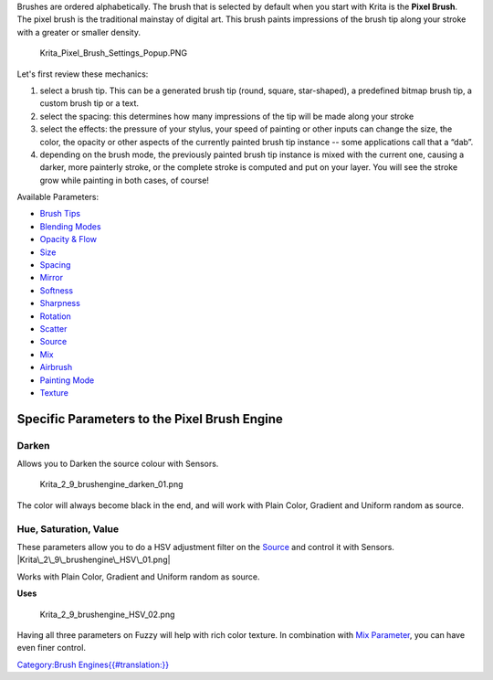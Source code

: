 Brushes are ordered alphabetically. The brush that is selected by
default when you start with Krita is the **Pixel Brush**. The pixel
brush is the traditional mainstay of digital art. This brush paints
impressions of the brush tip along your stroke with a greater or smaller
density.

.. figure:: Krita_Pixel_Brush_Settings_Popup.PNG
   :alt: Krita_Pixel_Brush_Settings_Popup.PNG

   Krita\_Pixel\_Brush\_Settings\_Popup.PNG

Let's first review these mechanics:

#. select a brush tip. This can be a generated brush tip (round, square,
   star-shaped), a predefined bitmap brush tip, a custom brush tip or a
   text.
#. select the spacing: this determines how many impressions of the tip
   will be made along your stroke
#. select the effects: the pressure of your stylus, your speed of
   painting or other inputs can change the size, the color, the opacity
   or other aspects of the currently painted brush tip instance -- some
   applications call that a “dab”.
#. depending on the brush mode, the previously painted brush tip
   instance is mixed with the current one, causing a darker, more
   painterly stroke, or the complete stroke is computed and put on your
   layer. You will see the stroke grow while painting in both cases, of
   course!

Available Parameters:

-  `Brush Tips <Special:myLanguage/Brush_Tips>`__
-  `Blending Modes <Special:myLanguage/Blending_Modes>`__
-  `Opacity & Flow <Special:myLanguage/Opacity_&amp;_Flow>`__
-  `Size <Special:myLanguage/Parameters#Size>`__
-  `Spacing <Special:myLanguage/Parameters#Spacing>`__
-  `Mirror <Special:myLanguage/Parameters#Mirror>`__
-  `Softness <Special:myLanguage/Parameters#Softness>`__
-  `Sharpness <Special:myLanguage/Parameters#Sharpness>`__
-  `Rotation <Special:myLanguage/Parameters#Rotation>`__
-  `Scatter <Special:myLanguage/Parameters#Scatter>`__
-  `Source <Special:myLanguage/Parameters#Source>`__
-  `Mix <Special:myLanguage/Parameters#Mix>`__
-  `Airbrush <Special:myLanguage/Parameters#Airbrush>`__
-  `Painting Mode <Special:myLanguage/Opacity_&amp;_Flow>`__
-  `Texture <Special:myLanguage/Texture>`__

Specific Parameters to the Pixel Brush Engine
---------------------------------------------

Darken
~~~~~~

Allows you to Darken the source colour with Sensors.

.. figure:: Krita_2_9_brushengine_darken_01.png
   :alt: Krita_2_9_brushengine_darken_01.png

   Krita\_2\_9\_brushengine\_darken\_01.png

The color will always become black in the end, and will work with Plain
Color, Gradient and Uniform random as source.

Hue, Saturation, Value
~~~~~~~~~~~~~~~~~~~~~~

These parameters allow you to do a HSV adjustment filter on the
`Source <Special:myLanguage/Parameters#Source>`__ and control it with
Sensors. |Krita\_2\_9\_brushengine\_HSV\_01.png|

Works with Plain Color, Gradient and Uniform random as source.

**Uses**

.. figure:: Krita_2_9_brushengine_HSV_02.png
   :alt: Krita_2_9_brushengine_HSV_02.png

   Krita\_2\_9\_brushengine\_HSV\_02.png

Having all three parameters on Fuzzy will help with rich color texture.
In combination with `Mix
Parameter <Special:myLanguage/Parameters#Mix>`__, you can have even
finer control.

`Category:Brush
Engines{{#translation:}} <Category:Brush_Engines{{#translation:}}>`__

.. |Krita\_2\_9\_brushengine\_HSV\_01.png| image:: Krita_2_9_brushengine_HSV_01.png

